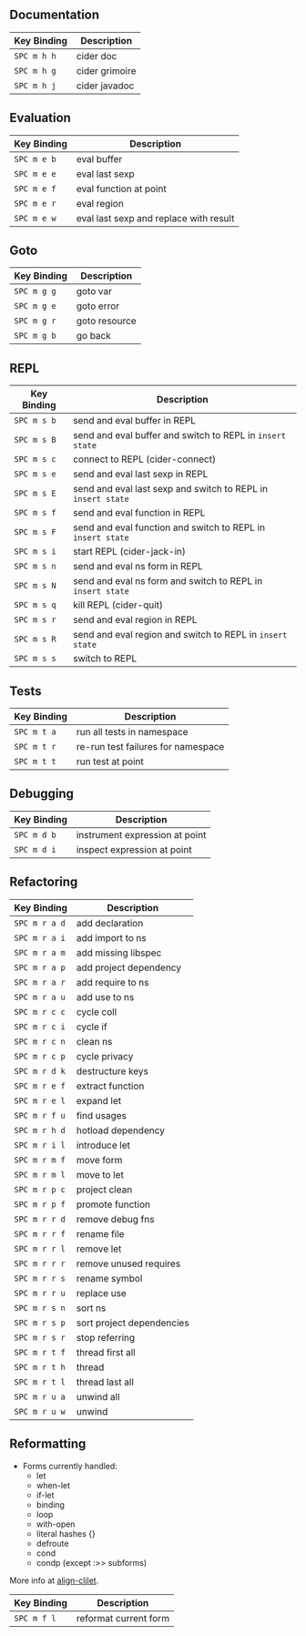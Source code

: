 [[file:img/clojure.png]] [[file:img/cider.png]]

** Documentation

| Key Binding | Description    |
|-------------+----------------|
| ~SPC m h h~ | cider doc      |
| ~SPC m h g~ | cider grimoire |
| ~SPC m h j~ | cider javadoc  |

** Evaluation

| Key Binding | Description                            |
|-------------+----------------------------------------|
| ~SPC m e b~ | eval buffer                            |
| ~SPC m e e~ | eval last sexp                         |
| ~SPC m e f~ | eval function at point                 |
| ~SPC m e r~ | eval region                            |
| ~SPC m e w~ | eval last sexp and replace with result |

** Goto

| Key Binding | Description   |
|-------------+---------------|
| ~SPC m g g~ | goto var      |
| ~SPC m g e~ | goto error    |
| ~SPC m g r~ | goto resource |
| ~SPC m g b~ | go back       |

** REPL

| Key Binding | Description                                                  |
|-------------+--------------------------------------------------------------|
| ~SPC m s b~ | send and eval buffer in REPL                                 |
| ~SPC m s B~ | send and eval buffer and switch to REPL in =insert state=    |
| ~SPC m s c~ | connect to REPL (cider-connect)                              |
| ~SPC m s e~ | send and eval last sexp in REPL                              |
| ~SPC m s E~ | send and eval last sexp and switch to REPL in =insert state= |
| ~SPC m s f~ | send and eval function in REPL                               |
| ~SPC m s F~ | send and eval function and switch to REPL in =insert state=  |
| ~SPC m s i~ | start REPL (cider-jack-in)                                   |
| ~SPC m s n~ | send and eval ns form in REPL                                |
| ~SPC m s N~ | send and eval ns form and switch to REPL in =insert state=   |
| ~SPC m s q~ | kill REPL (cider-quit)                                       |
| ~SPC m s r~ | send and eval region in REPL                                 |
| ~SPC m s R~ | send and eval region and switch to REPL in =insert state=    |
| ~SPC m s s~ | switch to REPL                                               |

** Tests

| Key Binding | Description                        |
|-------------+------------------------------------|
| ~SPC m t a~ | run all tests in namespace         |
| ~SPC m t r~ | re-run test failures for namespace |
| ~SPC m t t~ | run test at point                  |

** Debugging

| Key Binding | Description                    |
|-------------+--------------------------------|
| ~SPC m d b~ | instrument expression at point |
| ~SPC m d i~ | inspect expression at point    |

** Refactoring

| Key Binding   | Description               |
|---------------+---------------------------|
| ~SPC m r a d~ | add declaration           |
| ~SPC m r a i~ | add import to ns          |
| ~SPC m r a m~ | add missing libspec       |
| ~SPC m r a p~ | add project dependency    |
| ~SPC m r a r~ | add require to ns         |
| ~SPC m r a u~ | add use to ns             |
| ~SPC m r c c~ | cycle coll                |
| ~SPC m r c i~ | cycle if                  |
| ~SPC m r c n~ | clean ns                  |
| ~SPC m r c p~ | cycle privacy             |
| ~SPC m r d k~ | destructure keys          |
| ~SPC m r e f~ | extract function          |
| ~SPC m r e l~ | expand let                |
| ~SPC m r f u~ | find usages               |
| ~SPC m r h d~ | hotload dependency        |
| ~SPC m r i l~ | introduce let             |
| ~SPC m r m f~ | move form                 |
| ~SPC m r m l~ | move to let               |
| ~SPC m r p c~ | project clean             |
| ~SPC m r p f~ | promote function          |
| ~SPC m r r d~ | remove debug fns          |
| ~SPC m r r f~ | rename file               |
| ~SPC m r r l~ | remove let                |
| ~SPC m r r r~ | remove unused requires    |
| ~SPC m r r s~ | rename symbol             |
| ~SPC m r r u~ | replace use               |
| ~SPC m r s n~ | sort ns                   |
| ~SPC m r s p~ | sort project dependencies |
| ~SPC m r s r~ | stop referring            |
| ~SPC m r t f~ | thread first all          |
| ~SPC m r t h~ | thread                    |
| ~SPC m r t l~ | thread last all           |
| ~SPC m r u a~ | unwind all                |
| ~SPC m r u w~ | unwind                    |

** Reformatting

- Forms currently handled:
  - let
  - when-let
  - if-let
  - binding
  - loop
  - with-open
  - literal hashes {}
  - defroute
  - cond
  - condp (except :>> subforms)
  
More info at [[https://github.com/gstamp/align-cljlet][align-cljlet]].

| Key Binding | Description           |
|-------------+-----------------------|
| ~SPC m f l~ | reformat current form |
